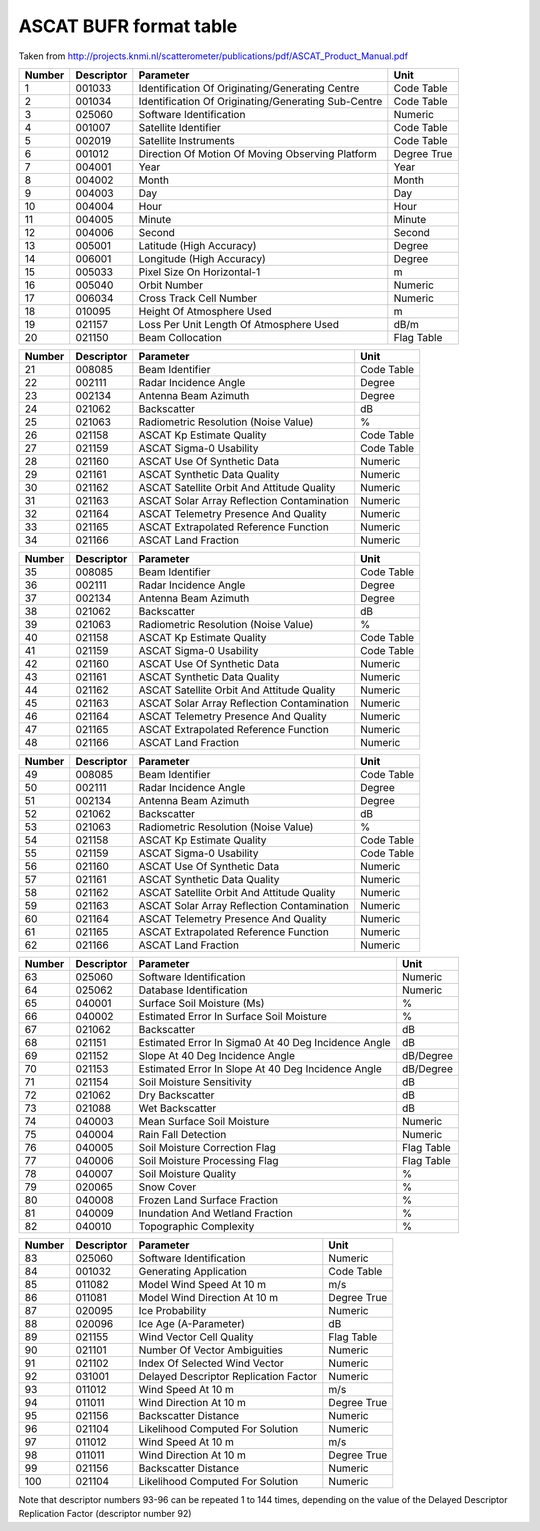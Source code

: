.. _ascatformattable:

ASCAT BUFR format table
=======================

Taken from http://projects.knmi.nl/scatterometer/publications/pdf/ASCAT_Product_Manual.pdf

====== ========== ========================================================= ==============
Number Descriptor Parameter                                                 Unit
====== ========== ========================================================= ==============
1      001033     Identification Of Originating/Generating Centre           Code Table
2      001034     Identification Of Originating/Generating Sub-Centre       Code Table
3      025060     Software Identification                                   Numeric
4      001007     Satellite Identifier                                      Code Table
5      002019     Satellite Instruments                                     Code Table
6      001012     Direction Of Motion Of Moving Observing Platform          Degree True
7      004001     Year                                                      Year
8      004002     Month                                                     Month
9      004003     Day                                                       Day
10     004004     Hour                                                      Hour
11     004005     Minute                                                    Minute
12     004006     Second                                                    Second
13     005001     Latitude (High Accuracy)                                  Degree
14     006001     Longitude (High Accuracy)                                 Degree
15     005033     Pixel Size On Horizontal-1                                m
16     005040     Orbit Number                                              Numeric
17     006034     Cross Track Cell Number                                   Numeric
18     010095     Height Of Atmosphere Used                                 m
19     021157     Loss Per Unit Length Of Atmosphere Used                   dB/m
20     021150     Beam Collocation                                          Flag Table
====== ========== ========================================================= ==============

====== ========== ========================================================= ==============
Number Descriptor Parameter                                                 Unit
====== ========== ========================================================= ==============
21     008085     Beam Identifier                                           Code Table
22     002111     Radar Incidence Angle                                     Degree
23     002134     Antenna Beam Azimuth                                      Degree
24     021062     Backscatter                                               dB
25     021063     Radiometric Resolution (Noise Value)                      %
26     021158     ASCAT Kp Estimate Quality                                 Code Table
27     021159     ASCAT Sigma-0 Usability                                   Code Table
28     021160     ASCAT Use Of Synthetic Data                               Numeric
29     021161     ASCAT Synthetic Data Quality                              Numeric
30     021162     ASCAT Satellite Orbit And Attitude Quality                Numeric
31     021163     ASCAT Solar Array Reflection Contamination                Numeric
32     021164     ASCAT Telemetry Presence And Quality                      Numeric
33     021165     ASCAT Extrapolated Reference Function                     Numeric
34     021166     ASCAT Land Fraction                                       Numeric
====== ========== ========================================================= ==============

====== ========== ========================================================= ==============
Number Descriptor Parameter                                                 Unit
====== ========== ========================================================= ==============
35     008085     Beam Identifier                                           Code Table
36     002111     Radar Incidence Angle                                     Degree
37     002134     Antenna Beam Azimuth                                      Degree
38     021062     Backscatter                                               dB
39     021063     Radiometric Resolution (Noise Value)                      %
40     021158     ASCAT Kp Estimate Quality                                 Code Table
41     021159     ASCAT Sigma-0 Usability                                   Code Table
42     021160     ASCAT Use Of Synthetic Data                               Numeric
43     021161     ASCAT Synthetic Data Quality                              Numeric
44     021162     ASCAT Satellite Orbit And Attitude Quality                Numeric
45     021163     ASCAT Solar Array Reflection Contamination                Numeric
46     021164     ASCAT Telemetry Presence And Quality                      Numeric
47     021165     ASCAT Extrapolated Reference Function                     Numeric
48     021166     ASCAT Land Fraction                                       Numeric
====== ========== ========================================================= ==============

====== ========== ========================================================= ==============
Number Descriptor Parameter                                                 Unit
====== ========== ========================================================= ==============
49     008085     Beam Identifier                                           Code Table
50     002111     Radar Incidence Angle                                     Degree
51     002134     Antenna Beam Azimuth                                      Degree
52     021062     Backscatter                                               dB
53     021063     Radiometric Resolution (Noise Value)                      %
54     021158     ASCAT Kp Estimate Quality                                 Code Table
55     021159     ASCAT Sigma-0 Usability                                   Code Table
56     021160     ASCAT Use Of Synthetic Data                               Numeric
57     021161     ASCAT Synthetic Data Quality                              Numeric
58     021162     ASCAT Satellite Orbit And Attitude Quality                Numeric
59     021163     ASCAT Solar Array Reflection Contamination                Numeric
60     021164     ASCAT Telemetry Presence And Quality                      Numeric
61     021165     ASCAT Extrapolated Reference Function                     Numeric
62     021166     ASCAT Land Fraction                                       Numeric
====== ========== ========================================================= ==============

====== ========== ========================================================= ==============
Number Descriptor Parameter                                                 Unit
====== ========== ========================================================= ==============
63     025060     Software Identification                                   Numeric
64     025062     Database Identification                                   Numeric
65     040001     Surface Soil Moisture (Ms)                                %
66     040002     Estimated Error In Surface Soil Moisture                  %
67     021062     Backscatter                                               dB
68     021151     Estimated Error In Sigma0 At 40 Deg Incidence Angle       dB
69     021152     Slope At 40 Deg Incidence Angle                           dB/Degree
70     021153     Estimated Error In Slope At 40 Deg Incidence Angle        dB/Degree
71     021154     Soil Moisture Sensitivity                                 dB
72     021062     Dry Backscatter                                           dB
73     021088     Wet Backscatter                                           dB
74     040003     Mean Surface Soil Moisture                                Numeric
75     040004     Rain Fall Detection                                       Numeric
76     040005     Soil Moisture Correction Flag                             Flag Table
77     040006     Soil Moisture Processing Flag                             Flag Table
78     040007     Soil Moisture Quality                                     %
79     020065     Snow Cover                                                %
80     040008     Frozen Land Surface Fraction                              %
81     040009     Inundation And Wetland Fraction                           %
82     040010     Topographic Complexity                                    %
====== ========== ========================================================= ==============

====== ========== ========================================================= ==============
Number Descriptor Parameter                                                 Unit
====== ========== ========================================================= ==============
83     025060     Software Identification                                   Numeric
84     001032     Generating Application                                    Code Table
85     011082     Model Wind Speed At 10 m                                  m/s
86     011081     Model Wind Direction At 10 m                              Degree True
87     020095     Ice Probability                                           Numeric
88     020096     Ice Age (A-Parameter)                                     dB
89     021155     Wind Vector Cell Quality                                  Flag Table
90     021101     Number Of Vector Ambiguities                              Numeric
91     021102     Index Of Selected Wind Vector                             Numeric
92     031001     Delayed Descriptor Replication Factor                     Numeric
93     011012     Wind Speed At 10 m                                        m/s
94     011011     Wind Direction At 10 m                                    Degree True
95     021156     Backscatter Distance                                      Numeric
96     021104     Likelihood Computed For Solution                          Numeric
97     011012     Wind Speed At 10 m                                        m/s
98     011011     Wind Direction At 10 m                                    Degree True
99     021156     Backscatter Distance                                      Numeric
100    021104     Likelihood Computed For Solution                          Numeric
====== ========== ========================================================= ==============

Note that descriptor numbers 93-96 can be repeated 1 to 144 times, depending on the value
of the Delayed Descriptor Replication Factor (descriptor number 92)
